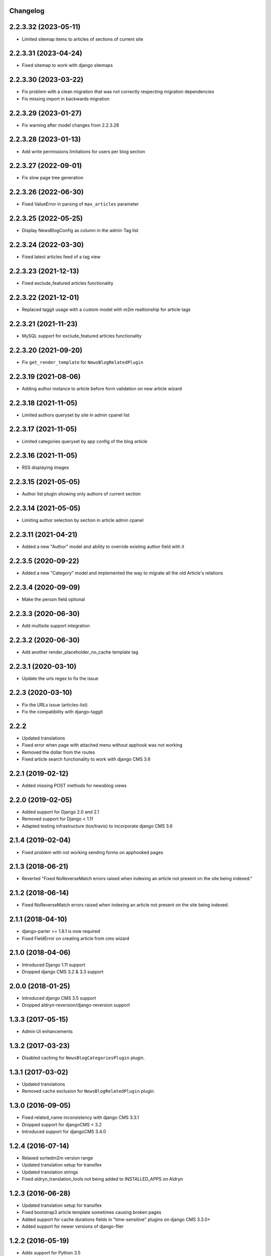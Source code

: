 Changelog
=========

2.2.3.32 (2023-05-11)
=====================

* Limited sitemap items to articles of sections of current site

2.2.3.31 (2023-04-24)
=====================

* Fixed sitemap to work with django sitemaps

2.2.3.30 (2023-03-22)
=====================

* Fix problem with a clean migration that was not correctly respecting migration dependencies
* Fix missing import in backwards migration

2.2.3.29 (2023-01-27)
=====================

* Fix warning after model changes from 2.2.3.28

2.2.3.28 (2023-01-13)
=====================

* Add write permissions limitations for users per blog section

2.2.3.27 (2022-09-01)
=====================

* Fix slow page tree generation

2.2.3.26 (2022-06-30)
=====================

* Fixed ValueError in parsing of ``max_articles`` parameter

2.2.3.25 (2022-05-25)
=====================

* Display NewsBlogConfig as column in the admin Tag list

2.2.3.24 (2022-03-30)
=====================

* Fixed latest articles feed of a tag view

2.2.3.23 (2021-12-13)
=====================

* Fixed exclude_featured articles functionality

2.2.3.22 (2021-12-01)
=====================

* Replaced taggit usage with a custom model with m2m realtionship for article tags

2.2.3.21 (2021-11-23)
=====================

* MySQL support for exclude_featured articles functionality

2.2.3.20 (2021-09-20)
=====================

* Fix ``get_render_template`` for ``NewsBlogRelatedPlugin``


2.2.3.19 (2021-08-06)
=====================

* Adding author instance to article before form validation on new article wizard


2.2.3.18 (2021-11-05)
=====================

* Limited authors queryset by site in admin cpanel list


2.2.3.17 (2021-11-05)
=====================

* Limited categories queryset by app config of the blog article


2.2.3.16 (2021-11-05)
=====================

* RSS displaying images


2.2.3.15 (2021-05-05)
=====================

* Author list plugin showing only authors of current section


2.2.3.14 (2021-05-05)
=====================

* Limiting author selection by section in article admin cpanel


2.2.3.11 (2021-04-21)
=====================

* Added a new "Author" model and ability to override existing author field with it


2.2.3.5 (2020-09-22)
====================

* Added a new "Category" model and implemented the way to migrate all the old Article's relations


2.2.3.4 (2020-09-09)
====================

* Make the person field optional


2.2.3.3 (2020-06-30)
====================

* Add multisite support integration


2.2.3.2 (2020-06-30)
====================

* Add another render_placeholder_no_cache template tag


2.2.3.1 (2020-03-10)
====================

* Update the urls regex to fix the issue


2.2.3 (2020-03-10)
==================

* Fix the URLs issue (articles-list)
* Fix the compatibility with django-taggit


2.2.2
==================

* Updated translations
* Fixed error when page with attached menu without apphook was not working
* Removed the dollar from the routes
* Fixed article search functionality to work with django CMS 3.6


2.2.1 (2019-02-12)
==================

* Added missing POST methods for newsblog views


2.2.0 (2019-02-05)
==================

* Added support for Django 2.0 and 2.1
* Removed support for Django < 1.11
* Adapted testing infrastructure (tox/travis) to incorporate django CMS 3.6


2.1.4 (2019-02-04)
==================

* Fixed problem with not working sending forms on apphooked pages


2.1.3 (2018-06-21)
==================

* Reverted "Fixed NoReverseMatch errors raised when indexing an article not present on the site being indexed."


2.1.2 (2018-06-14)
==================

* Fixed NoReverseMatch errors raised when indexing an article not present
  on the site being indexed.


2.1.1 (2018-04-10)
==================

* django-parler >= 1.8.1 is now required
* Fixed FieldError on creating article from cms wizard


2.1.0 (2018-04-06)
==================

* Introduced Django 1.11 support
* Dropped django CMS 3.2 & 3.3 support


2.0.0 (2018-01-25)
==================

* Introduced django CMS 3.5 support
* Dropped aldryn-reversion/django-reversion support


1.3.3 (2017-05-15)
==================

* Admin UI enhancements


1.3.2 (2017-03-23)
==================

* Disabled caching for ``NewsBlogCategoriesPlugin`` plugin.


1.3.1 (2017-03-02)
==================

* Updated translations
* Removed cache exclusion for ``NewsBlogRelatedPlugin`` plugin.


1.3.0 (2016-09-05)
==================

* Fixed related_name inconsistency with django CMS 3.3.1
* Dropped support for djangoCMS < 3.2
* Introduced support for djangoCMS 3.4.0


1.2.4 (2016-07-14)
==================

* Relaxed sortedm2m version range
* Updated translation setup for transifex
* Updated translation strings
* Fixed aldryn_translation_tools not being added to INSTALLED_APPS on Aldryn


1.2.3 (2016-06-28)
==================

* Updated translation setup for transifex
* Fixed bootstrap3 article template sometimes causing broken pages
* Added support for cache durations fields in "time-sensitive" plugins on django CMS 3.3.0+
* Added support for newer versions of django-filer


1.2.2 (2016-05-19)
==================

* Adds support for Python 3.5
* Adds support for Django 1.9
* Adds support for CMS 3.3.x


1.2.1 (2016-03-18)
==================

* Adapt pagenav to hide too many entries
* Pagenav shows "..." if there are to many pages forward or backwards
* Add pagenav settings to apphook configs


1.2.0 (2016-03-10)
==================

* Remove unused render_placeholder configs
* Add static_placeholders where necessary
* Simplify templates


1.1.1 (2016-02-12)
==================

* Change default for app config setting ``default_published`` to False


1.1.0 (2016-02-12)
==================

* Add Django 1.9 compatibility
* Add stripped default django templates to ``/aldryn_newsblog/templates``
* Newly created articles are not published by default
* UX admin interface improvements


1.0.12 (2016-01-12)
===================

* Updates for recent versions of django-reversion
* Adds integration tests against CMS v3.2


1.0.11 (2016-01-09)
===================

* Adds support for reversion with wizards
* Cleans-up and updates test configuration


1.0.10 (2015-11-20)
===================

* Fixes CMS 3.2 wizard
* Fixes issue with lazy translations


1.0.9 (2015-11-04)
==================

* Fixes restrictive django-filer dependency (<0.10)


1.0.8 (2015-11-01)
==================

* Adds Django 1.8 support
* Pins Aldryn Translation Tools to >= 0.1.2
* Pins Aldryn Boilerplates to >=0.7.2
* Menu (CMSAttachMenu) is no longer automatically added
* Adds a CMS 3.2 wizard for creating articles


1.0.7 (2015-10-31)
==================

* Add missing requirement python-dateutil


1.0.6 (2015-08-06)
==================

* Overhaul the News & Blog CMS Toolbar
* Pins Aldryn Translation Tools to >=0.1.0
* Pins Aldryn Reversion to >=0.1.0
* Pins Aldryn Boilerplates to >=0.6.0
* Documentation improvements
* Fixes tag link on article detail page


1.0.5 (2015-07-22)
==================

* Unrestricts Aldryn Translation Tools and implements AllTranslationsMixin
  where appropriate.


1.0.4 (2015-07-22)
==================

* Restrict Aldryn Translation Tools to <0.0.7


1.0.3 (2015-07-22)
==================

* Adds frontend testing configuration and tests
* Restricts Aldryn Reversion to <0.1.0


1.0.2 (2015-07-13)
==================

* Adds a switch: ALDRYN_NEWSBLOG_UPDATE_SEARCH_DATA_ON_SAVE that when set to
  False, prevents article data from being saved into search_data. This is useful
  in environments which prefers to do all indexing in batches.
* Adds a management command: rebuild_article_search_data which can be used to
  update search_data for all articles.


1.0.1 (2015-06-30)
==================

* Fixes an issue where unintended, empty translations are created


1.0.0 (2015-06-23)
==================

* First production release
* i18n improvements
* Spaces support fixes
* Improve user documentation
* Increase test coverage


0.9.6 (2015-05-31)
==================

* Fixes search index bug
* Fixes testsuite issue with django-filer>=0.9.10
* Fixes bug with toolbar


0.9.5 (2015-05-21)
==================

* Improves migration-ability
* improves support for some version of MySQL
* Improves auto-slugification process


0.9.4 (2015-04-26)
==================

* Now requires v0.1.3+ of aldryn-common
* Now requires v0.5.2+ of aldryn-people
* Fixes a bad migration
* Tested to work in django CMS 3.0.x and 3.1.x
* Other minor refactoring


0.9.3 (2015-04-23)
==================

* Fixes older South migration (0028) for CMS 3.1
* Add "magic" migrations to move from old-style CMS plugin table naming to new
  for users using older versions of CMS.
* Post a deprecation notice about supporting only CMS 3.0+ from version 1.0.0
  of Aldryn News & Blog.


0.9.2 (2015-04-21)
==================

* Pin parler to version 1.4, which is required by the latest migration.
* Reimplements a means of allowing users to use plugins and Articles before
  creating and publishing the corresponding apphook'ed page. This new method
  gives more flexibility to developers and template authors.


0.9.1
-----

Unreleased.


0.9.0 (2015-04-20)
==================

* Adds breadcrump support by adding a CMSAttachMenu. NOTE: django CMS v3.0.14
  or v3.1 or later must be used to have working breadcrumbs.
* Adds support for swappable User models.
* Adds sitemaps support.
* Improves support of language fallbacks as defined in CMS_LANGUAGES
* Adds new app configuration option for setting a template prefix.
* Fix an error in search indexer that breaks indexing if an article has no
  search data
* Search indexer is using switch_language from parler
* Now requires aldryn-apphooks-config v0.2.4 or later


0.8.8 (2015-04-??)
==================


0.8.7 (2015-04-??)
==================


0.8.6 (2015-04-16)
==================

* Use get_current_language from cms instead get_language from Django because Django bug #9340


0.7.5 (2015-04-16)
==================

* Use get_current_language from cms instead get_language from Django because Django bug #9340


0.2.0 (2015-02-03)
==================

* multi-boilerplate support
  new requirement: aldryn-boilerplates (needs configuration)
